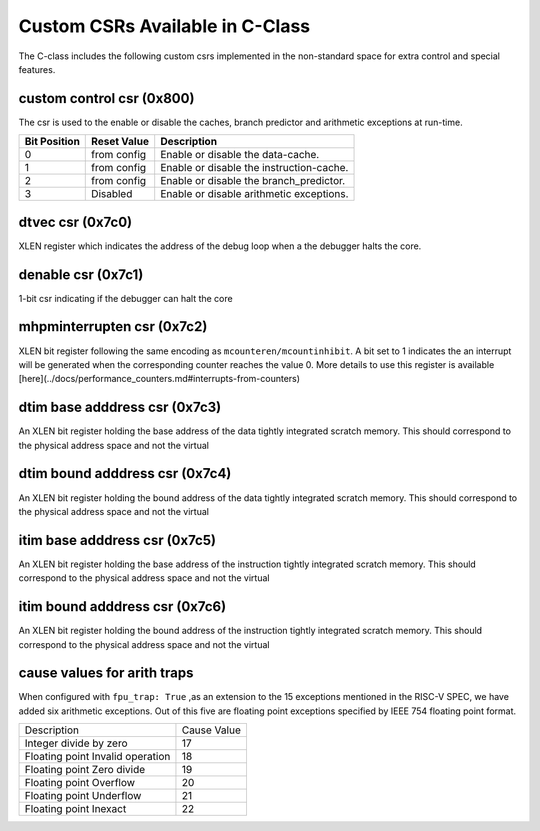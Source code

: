 ################################
Custom CSRs Available in C-Class
################################

The C-class includes the following custom csrs implemented in the non-standard space for 
extra control and special features.

custom control csr (0x800)
--------------------------

The csr is used to the enable or disable the caches, branch predictor and arithmetic exceptions
at run-time. 

============  ===========  ============
Bit Position  Reset Value  Description
============  ===========  ============
0             from config  Enable or disable the data-cache.
1             from config  Enable or disable the instruction-cache.
2             from config  Enable or disable the branch_predictor.
3             Disabled     Enable or disable arithmetic exceptions.
============  ===========  ============


dtvec csr (0x7c0)
-----------------

XLEN register which indicates the address of the debug loop when a the debugger halts the core.

denable csr (0x7c1)
-------------------

1-bit csr indicating if the debugger can halt the core

mhpminterrupten csr (0x7c2) 
---------------------------

XLEN bit register following the same encoding as ``mcounteren/mcountinhibit``. A bit set to 1
indicates the an interrupt will be generated when the corresponding counter reaches the value 0.
More details to use this register is available [here](../docs/performance_counters.md#interrupts-from-counters)

dtim base adddress csr (0x7c3)
------------------------------

An XLEN bit register holding the base address of the data tightly integrated scratch memory. This
should correspond to the physical address space and not the virtual

dtim bound adddress csr (0x7c4)
-------------------------------

An XLEN bit register holding the bound address of the data tightly integrated scratch memory. This
should correspond to the physical address space and not the virtual

itim base adddress csr (0x7c5)
------------------------------

An XLEN bit register holding the base address of the instruction tightly integrated scratch memory. This
should correspond to the physical address space and not the virtual

itim bound adddress csr (0x7c6)
-------------------------------

An XLEN bit register holding the bound address of the instruction tightly integrated scratch memory. This
should correspond to the physical address space and not the virtual

cause values for arith traps
----------------------------

When configured with ``fpu_trap: True`` ,as an extension to the 15 exceptions mentioned in the 
RISC-V SPEC, we have added six arithmetic exceptions.
Out of this five are floating point exceptions specified by IEEE 754 floating point format.

+----------------------------------+------------+
|Description                       |Cause Value |
+----------------------------------+------------+
|Integer divide by zero            |17          |
+----------------------------------+------------+
|Floating point Invalid operation  |18          |
+----------------------------------+------------+
|Floating point Zero divide        |19          |
+----------------------------------+------------+
|Floating point Overflow           |20          |
+----------------------------------+------------+
|Floating point Underflow          |21          |
+----------------------------------+------------+
|Floating point Inexact            |22          |
+----------------------------------+------------+
